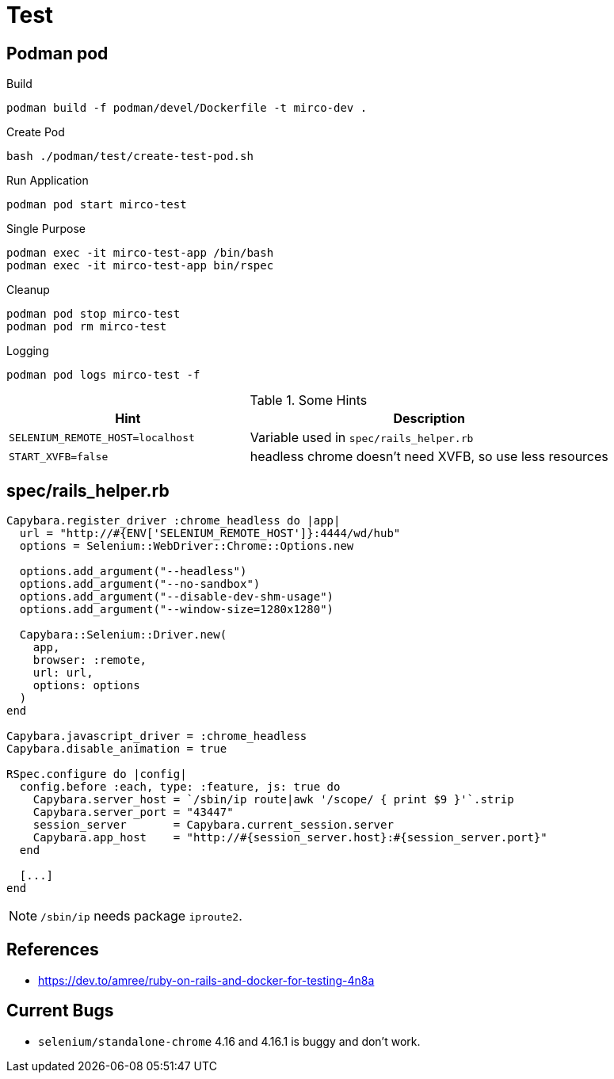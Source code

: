 = Test

== Podman pod

.Build
[source,sh]
----
podman build -f podman/devel/Dockerfile -t mirco-dev .
----

.Create Pod
[source,sh]
----
bash ./podman/test/create-test-pod.sh
----

.Run Application
[source,sh]
----
podman pod start mirco-test
----

.Single Purpose
[source,sh]
----
podman exec -it mirco-test-app /bin/bash
podman exec -it mirco-test-app bin/rspec
----

.Cleanup
[source,sh]
----
podman pod stop mirco-test
podman pod rm mirco-test
----

.Logging
[source,sh]
----
podman pod logs mirco-test -f
----

.Some Hints
[cols="2m,3"]
|===
|Hint | Description

|SELENIUM_REMOTE_HOST=localhost
|Variable used in `spec/rails_helper.rb`

|START_XVFB=false
|headless chrome doesn't need XVFB, so use less resources
|===

== spec/rails_helper.rb

[source,ruby]
----
Capybara.register_driver :chrome_headless do |app|
  url = "http://#{ENV['SELENIUM_REMOTE_HOST']}:4444/wd/hub"
  options = Selenium::WebDriver::Chrome::Options.new

  options.add_argument("--headless")
  options.add_argument("--no-sandbox")
  options.add_argument("--disable-dev-shm-usage")
  options.add_argument("--window-size=1280x1280")

  Capybara::Selenium::Driver.new(
    app,
    browser: :remote,
    url: url,
    options: options
  )
end

Capybara.javascript_driver = :chrome_headless
Capybara.disable_animation = true

RSpec.configure do |config|
  config.before :each, type: :feature, js: true do
    Capybara.server_host = `/sbin/ip route|awk '/scope/ { print $9 }'`.strip
    Capybara.server_port = "43447"
    session_server       = Capybara.current_session.server
    Capybara.app_host    = "http://#{session_server.host}:#{session_server.port}"
  end
  
  [...]
end
----

NOTE: `/sbin/ip` needs package `iproute2`.

== References

* https://dev.to/amree/ruby-on-rails-and-docker-for-testing-4n8a

== Current Bugs

* `selenium/standalone-chrome` 4.16 and 4.16.1 is buggy and don't work.